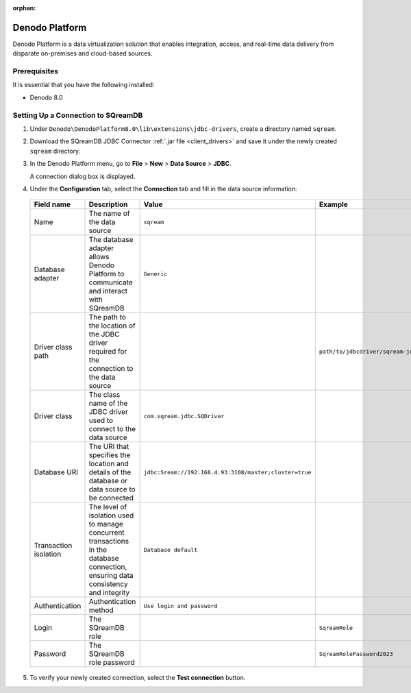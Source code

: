 :orphan:

.. _denodo:

***************
Denodo Platform
***************

Denodo Platform is a data virtualization solution that enables integration, access, and real-time data delivery from disparate on-premises and cloud-based sources.

Prerequisites
=============

It is essential that you have the following installed:

* Denodo 8.0

Setting Up a Connection to SQreamDB
===================================

#. Under ``Denodo\DenodoPlatform8.0\lib\extensions\jdbc-drivers``, create a directory named ``sqream``.

#. Download the SQreamDB JDBC Connector :ref:`.jar file <client_drivers>` and save it under the newly created ``sqream`` directory.

#. In the Denodo Platform menu, go to **File** > **New** > **Data Source** > **JDBC**.

   A connection dialog box is displayed.

#. Under the **Configuration** tab, select the **Connection** tab and fill in the data source information:

  .. list-table:: 
     :widths: auto
     :header-rows: 1
   
     * - Field name
       - Description
       - Value
       - Example
     * - Name
       - The name of the data source
       - ``sqream``
       -
     * - Database adapter
       - The database adapter allows Denodo Platform to communicate and interact with SQreamDB 
       - ``Generic``
       -
     * - Driver class path
       - The path to the location of the JDBC driver required for the connection to the data source
       - 
       - ``path/to/jdbcdriver/sqream-jdbc-x.x.x``
     * - Driver class
       - The class name of the JDBC driver used to connect to the data source
       - ``com.sqream.jdbc.SQDriver``
       -
     * - Database URI
       - The URI that specifies the location and details of the database or data source to be connected
       - ``jdbc:Sream://192.168.4.93:3108/master;cluster=true`` 
       -
     * - Transaction isolation
       - The level of isolation used to manage concurrent transactions in the database connection, ensuring data consistency and integrity
       - ``Database default``
       -
     * - Authentication
       - Authentication method
       - ``Use login and password``
       -
     * - Login
       - The SQreamDB role 
       - 
       - ``SqreamRole``
     * - Password
       - The SQreamDB role password
       - 
       - ``SqreamRolePassword2023``
	   
5. To verify your newly created connection, select the **Test connection** button.

